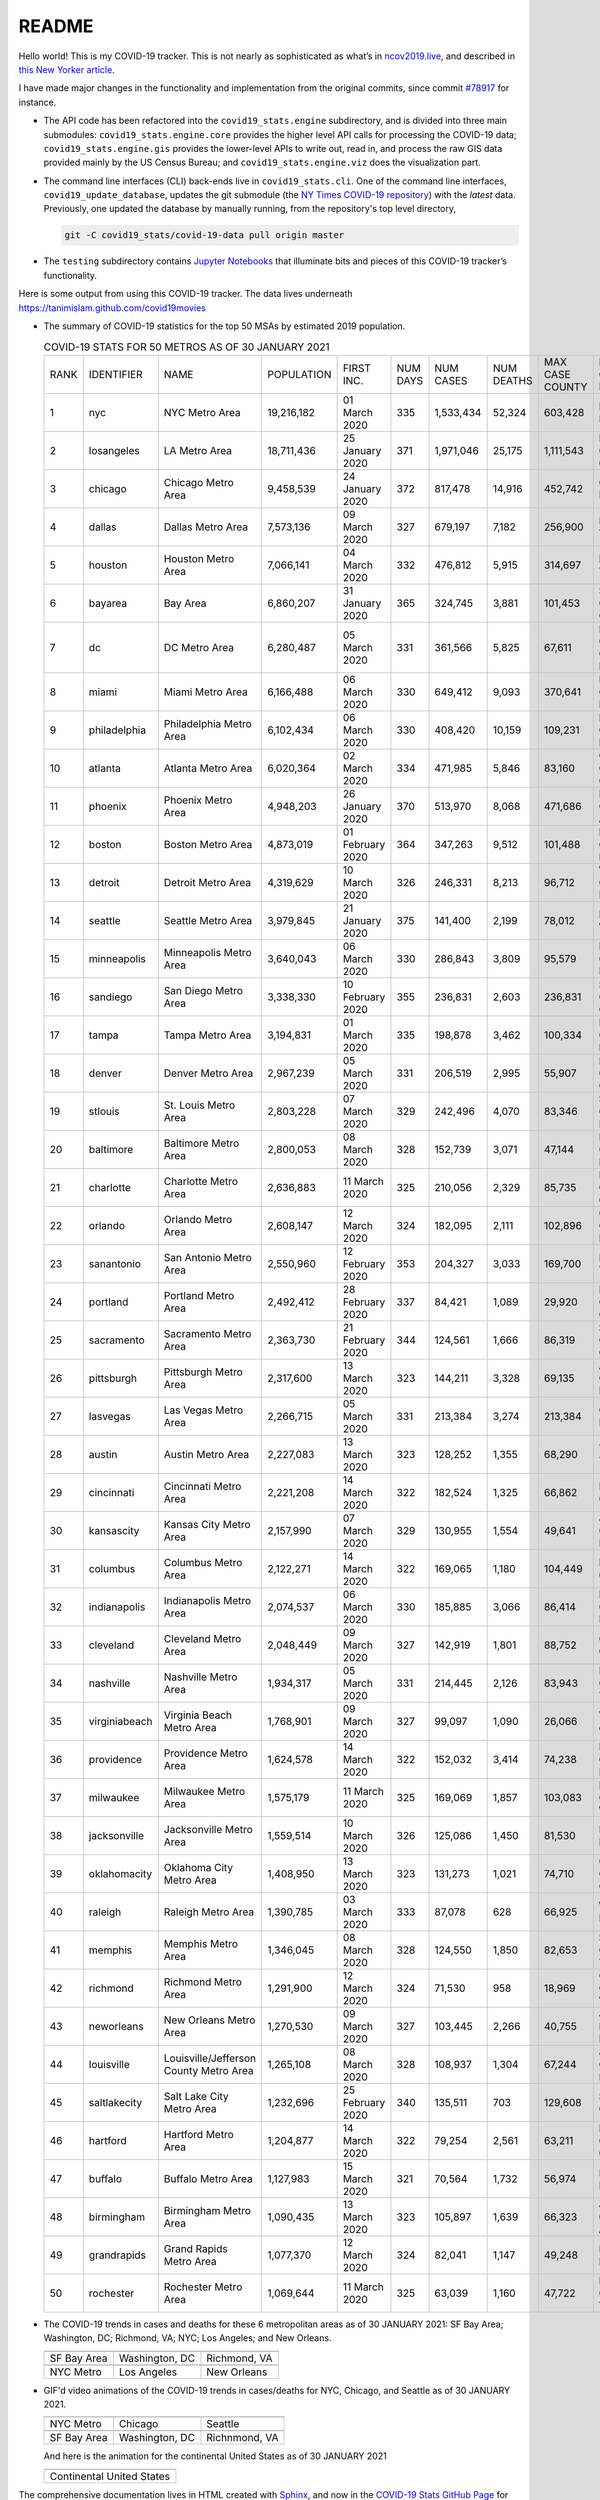 README
======

Hello world! This is my COVID-19 tracker. This is not nearly as sophisticated as what’s in `ncov2019.live`_, and described in `this New Yorker article`_.

I have made major changes in the functionality and implementation from the original commits, since commit `#78917`_ for instance.

* The API code has been refactored into the ``covid19_stats.engine`` subdirectory, and is divided into three main submodules: ``covid19_stats.engine.core`` provides the higher level API calls for processing the COVID-19 data; ``covid19_stats.engine.gis`` provides the lower-level APIs to write out, read in, and process the raw GIS data provided mainly by the US Census Bureau; and ``covid19_stats.engine.viz`` does the visualization part.

* The command line interfaces (CLI) back-ends live in ``covid19_stats.cli``. One of the command line interfaces, ``covid19_update_database``, updates the git submodule (the `NY Times COVID-19 repository`_) with the *latest* data. Previously, one updated the database by manually running, from the repository's top level directory,

  .. code-block:: console

     git -C covid19_stats/covid-19-data pull origin master
  
* The ``testing`` subdirectory contains `Jupyter Notebooks`_ that illuminate bits and pieces of this COVID-19 tracker’s functionality.

Here is some output from using this COVID-19 tracker. The data lives underneath `https://tanimislam.github.com/covid19movies <https://tanimislam.github.com/covid19movies>`_

* The summary of COVID-19 statistics for the top 50 MSAs by estimated 2019 population.
  
  .. list-table:: COVID-19 STATS FOR 50 METROS AS OF 30 JANUARY 2021
     :widths: auto

     * - RANK
       - IDENTIFIER
       - NAME
       - POPULATION
       - FIRST INC.
       - NUM DAYS
       - NUM CASES
       - NUM DEATHS
       - MAX CASE COUNTY
       - MAX CASE COUNTY NAME
     * - 1
       - nyc
       - NYC Metro Area
       - 19,216,182
       - 01 March 2020
       - 335
       - 1,533,434
       - 52,324
       - 603,428
       - New York City, New York
     * - 2
       - losangeles
       - LA Metro Area
       - 18,711,436
       - 25 January 2020
       - 371
       - 1,971,046
       - 25,175
       - 1,111,543
       - Los Angeles County, California
     * - 3
       - chicago
       - Chicago Metro Area
       - 9,458,539
       - 24 January 2020
       - 372
       - 817,478
       - 14,916
       - 452,742
       - Cook County, Illinois
     * - 4
       - dallas
       - Dallas Metro Area
       - 7,573,136
       - 09 March 2020
       - 327
       - 679,197
       - 7,182
       - 256,900
       - Dallas County, Texas
     * - 5
       - houston
       - Houston Metro Area
       - 7,066,141
       - 04 March 2020
       - 332
       - 476,812
       - 5,915
       - 314,697
       - Harris County, Texas
     * - 6
       - bayarea
       - Bay Area
       - 6,860,207
       - 31 January 2020
       - 365
       - 324,745
       - 3,881
       - 101,453
       - Santa Clara County, California
     * - 7
       - dc
       - DC Metro Area
       - 6,280,487
       - 05 March 2020
       - 331
       - 361,566
       - 5,825
       - 67,611
       - Prince George's County, Maryland
     * - 8
       - miami
       - Miami Metro Area
       - 6,166,488
       - 06 March 2020
       - 330
       - 649,412
       - 9,093
       - 370,641
       - Miami-Dade County, Florida
     * - 9
       - philadelphia
       - Philadelphia Metro Area
       - 6,102,434
       - 06 March 2020
       - 330
       - 408,420
       - 10,159
       - 109,231
       - Philadelphia County, Pennsylvania
     * - 10
       - atlanta
       - Atlanta Metro Area
       - 6,020,364
       - 02 March 2020
       - 334
       - 471,985
       - 5,846
       - 83,160
       - Gwinnett County, Georgia
     * - 11
       - phoenix
       - Phoenix Metro Area
       - 4,948,203
       - 26 January 2020
       - 370
       - 513,970
       - 8,068
       - 471,686
       - Maricopa County, Arizona
     * - 12
       - boston
       - Boston Metro Area
       - 4,873,019
       - 01 February 2020
       - 364
       - 347,263
       - 9,512
       - 101,488
       - Middlesex County, Massachusetts
     * - 13
       - detroit
       - Detroit Metro Area
       - 4,319,629
       - 10 March 2020
       - 326
       - 246,331
       - 8,213
       - 96,712
       - Wayne County, Michigan
     * - 14
       - seattle
       - Seattle Metro Area
       - 3,979,845
       - 21 January 2020
       - 375
       - 141,400
       - 2,199
       - 78,012
       - King County, Washington
     * - 15
       - minneapolis
       - Minneapolis Metro Area
       - 3,640,043
       - 06 March 2020
       - 330
       - 286,843
       - 3,809
       - 95,579
       - Hennepin County, Minnesota
     * - 16
       - sandiego
       - San Diego Metro Area
       - 3,338,330
       - 10 February 2020
       - 355
       - 236,831
       - 2,603
       - 236,831
       - San Diego County, California
     * - 17
       - tampa
       - Tampa Metro Area
       - 3,194,831
       - 01 March 2020
       - 335
       - 198,878
       - 3,462
       - 100,334
       - Hillsborough County, Florida
     * - 18
       - denver
       - Denver Metro Area
       - 2,967,239
       - 05 March 2020
       - 331
       - 206,519
       - 2,995
       - 55,907
       - Denver County, Colorado
     * - 19
       - stlouis
       - St. Louis Metro Area
       - 2,803,228
       - 07 March 2020
       - 329
       - 242,496
       - 4,070
       - 83,346
       - St. Louis County, Missouri
     * - 20
       - baltimore
       - Baltimore Metro Area
       - 2,800,053
       - 08 March 2020
       - 328
       - 152,739
       - 3,071
       - 47,144
       - Baltimore County, Maryland
     * - 21
       - charlotte
       - Charlotte Metro Area
       - 2,636,883
       - 11 March 2020
       - 325
       - 210,056
       - 2,329
       - 85,735
       - Mecklenburg County, North Carolina
     * - 22
       - orlando
       - Orlando Metro Area
       - 2,608,147
       - 12 March 2020
       - 324
       - 182,095
       - 2,111
       - 102,896
       - Orange County, Florida
     * - 23
       - sanantonio
       - San Antonio Metro Area
       - 2,550,960
       - 12 February 2020
       - 353
       - 204,327
       - 3,033
       - 169,700
       - Bexar County, Texas
     * - 24
       - portland
       - Portland Metro Area
       - 2,492,412
       - 28 February 2020
       - 337
       - 84,421
       - 1,089
       - 29,920
       - Multnomah County, Oregon
     * - 25
       - sacramento
       - Sacramento Metro Area
       - 2,363,730
       - 21 February 2020
       - 344
       - 124,561
       - 1,666
       - 86,319
       - Sacramento County, California
     * - 26
       - pittsburgh
       - Pittsburgh Metro Area
       - 2,317,600
       - 13 March 2020
       - 323
       - 144,211
       - 3,328
       - 69,135
       - Allegheny County, Pennsylvania
     * - 27
       - lasvegas
       - Las Vegas Metro Area
       - 2,266,715
       - 05 March 2020
       - 331
       - 213,384
       - 3,274
       - 213,384
       - Clark County, Nevada
     * - 28
       - austin
       - Austin Metro Area
       - 2,227,083
       - 13 March 2020
       - 323
       - 128,252
       - 1,355
       - 68,290
       - Travis County, Texas
     * - 29
       - cincinnati
       - Cincinnati Metro Area
       - 2,221,208
       - 14 March 2020
       - 322
       - 182,524
       - 1,325
       - 66,862
       - Hamilton County, Ohio
     * - 30
       - kansascity
       - Kansas City Metro Area
       - 2,157,990
       - 07 March 2020
       - 329
       - 130,955
       - 1,554
       - 49,641
       - Johnson County, Kansas
     * - 31
       - columbus
       - Columbus Metro Area
       - 2,122,271
       - 14 March 2020
       - 322
       - 169,065
       - 1,180
       - 104,449
       - Franklin County, Ohio
     * - 32
       - indianapolis
       - Indianapolis Metro Area
       - 2,074,537
       - 06 March 2020
       - 330
       - 185,885
       - 3,066
       - 86,414
       - Marion County, Indiana
     * - 33
       - cleveland
       - Cleveland Metro Area
       - 2,048,449
       - 09 March 2020
       - 327
       - 142,919
       - 1,801
       - 88,752
       - Cuyahoga County, Ohio
     * - 34
       - nashville
       - Nashville Metro Area
       - 1,934,317
       - 05 March 2020
       - 331
       - 214,445
       - 2,126
       - 83,943
       - Davidson County, Tennessee
     * - 35
       - virginiabeach
       - Virginia Beach Metro Area
       - 1,768,901
       - 09 March 2020
       - 327
       - 99,097
       - 1,090
       - 26,066
       - Virginia Beach city, Virginia
     * - 36
       - providence
       - Providence Metro Area
       - 1,624,578
       - 14 March 2020
       - 322
       - 152,032
       - 3,414
       - 74,238
       - Providence County, Rhode Island
     * - 37
       - milwaukee
       - Milwaukee Metro Area
       - 1,575,179
       - 11 March 2020
       - 325
       - 169,069
       - 1,857
       - 103,083
       - Milwaukee County, Wisconsin
     * - 38
       - jacksonville
       - Jacksonville Metro Area
       - 1,559,514
       - 10 March 2020
       - 326
       - 125,086
       - 1,450
       - 81,530
       - Duval County, Florida
     * - 39
       - oklahomacity
       - Oklahoma City Metro Area
       - 1,408,950
       - 13 March 2020
       - 323
       - 131,273
       - 1,021
       - 74,710
       - Oklahoma County, Oklahoma
     * - 40
       - raleigh
       - Raleigh Metro Area
       - 1,390,785
       - 03 March 2020
       - 333
       - 87,078
       - 628
       - 66,925
       - Wake County, North Carolina
     * - 41
       - memphis
       - Memphis Metro Area
       - 1,346,045
       - 08 March 2020
       - 328
       - 124,550
       - 1,850
       - 82,653
       - Shelby County, Tennessee
     * - 42
       - richmond
       - Richmond Metro Area
       - 1,291,900
       - 12 March 2020
       - 324
       - 71,530
       - 958
       - 18,969
       - Chesterfield County, Virginia
     * - 43
       - neworleans
       - New Orleans Metro Area
       - 1,270,530
       - 09 March 2020
       - 327
       - 103,445
       - 2,266
       - 40,755
       - Jefferson Parish, Louisiana
     * - 44
       - louisville
       - Louisville/Jefferson County Metro Area
       - 1,265,108
       - 08 March 2020
       - 328
       - 108,937
       - 1,304
       - 67,244
       - Jefferson County, Kentucky
     * - 45
       - saltlakecity
       - Salt Lake City Metro Area
       - 1,232,696
       - 25 February 2020
       - 340
       - 135,511
       - 703
       - 129,608
       - Salt Lake County, Utah
     * - 46
       - hartford
       - Hartford Metro Area
       - 1,204,877
       - 14 March 2020
       - 322
       - 79,254
       - 2,561
       - 63,211
       - Hartford County, Connecticut
     * - 47
       - buffalo
       - Buffalo Metro Area
       - 1,127,983
       - 15 March 2020
       - 321
       - 70,564
       - 1,732
       - 56,974
       - Erie County, New York
     * - 48
       - birmingham
       - Birmingham Metro Area
       - 1,090,435
       - 13 March 2020
       - 323
       - 105,897
       - 1,639
       - 66,323
       - Jefferson County, Alabama
     * - 49
       - grandrapids
       - Grand Rapids Metro Area
       - 1,077,370
       - 12 March 2020
       - 324
       - 82,041
       - 1,147
       - 49,248
       - Kent County, Michigan
     * - 50
       - rochester
       - Rochester Metro Area
       - 1,069,644
       - 11 March 2020
       - 325
       - 63,039
       - 1,160
       - 47,722
       - Monroe County, New York

.. _png_figures:
	 
* The COVID-19 trends in cases and deaths for these 6 metropolitan areas as of 30 JANUARY 2021: SF Bay Area; Washington, DC; Richmond, VA; NYC; Los Angeles; and New Orleans.

  .. list-table::
     :widths: auto

     * - |cds_bayarea|
       - |cds_dc|
       - |cds_richmond|
     * - SF Bay Area
       - Washington, DC
       - Richmond, VA
     * - |cds_nyc|
       - |cds_losangeles|
       - |cds_neworleans|
     * - NYC Metro
       - Los Angeles
       - New Orleans

.. _gif_animations:
  
* GIF'd video animations of the COVID-19 trends in cases/deaths for NYC, Chicago, and Seattle as of 30 JANUARY 2021.	  

  .. list-table::
     :widths: auto

     * - |anim_gif_nyc|
       - |anim_gif_chicago|
       - |anim_gif_seattle|
     * - NYC Metro
       - Chicago
       - Seattle
     * - |anim_gif_bayarea|
       - |anim_gif_dc|
       - |anim_gif_richmond|
     * - SF Bay Area
       - Washington, DC
       - Richnmond, VA

  And here is the animation for the continental United States as of 30 JANUARY 2021

  .. list-table::
     :widths: auto

     * - |anim_gif_conus|
     * - Continental United States

The comprehensive documentation lives in HTML created with Sphinx_, and now in the `COVID-19 Stats GitHub Page`_ for this project. To generate the documentation,

* Go to the ``docs`` subdirectory.
* In that directory, run ``make html``.
* Load ``docs/build/html/index.html`` into a browser to see the documentation.
  
.. _`NY Times COVID-19 repository`: https://github.com/nytimes/covid-19-data
.. _`ncov2019.live`: https://ncov2019.live
.. _`this New Yorker article`: https://www.newyorker.com/magazine/2020/03/30/the-high-schooler-who-became-a-covid-19-watchdog
.. _`#78917`: https://github.com/tanimislam/covid19_stats/commit/78917dd20c43bd65320cf51958fa481febef4338
.. _`Jupyter Notebooks`: https://jupyter.org
.. _Basemap: https://matplotlib.org/basemap
.. _`Github flavored Markdown`: https://github.github.com/gfm
.. _reStructuredText: https://docutils.sourceforge.io/rst.html
.. _`Pandas DataFrame`: https://pandas.pydata.org/pandas-docs/stable/reference/api/pandas.DataFrame.htm
.. _MP4: https://en.wikipedia.org/wiki/MPEG-4_Part_14
.. _Sphinx: https://www.sphinx-doc.org/en/master
.. _`COVID-19 Stats GitHub Page`: https://tanimislam.github.io/covid19_stats


.. STATIC IMAGES

.. |cds_bayarea| image:: https://tanimislam.github.io/covid19movies/covid19_bayarea_cds_LATEST.png
   :width: 100%
   :align: middle

.. |cds_dc| image:: https://tanimislam.github.io/covid19movies/covid19_dc_cds_LATEST.png
   :width: 100%
   :align: middle

.. |cds_richmond| image:: https://tanimislam.github.io/covid19movies/covid19_richmond_cds_LATEST.png
   :width: 100%
   :align: middle

.. |cds_nyc| image:: https://tanimislam.github.io/covid19movies/covid19_nyc_cds_LATEST.png
   :width: 100%
   :align: middle

.. |cds_losangeles| image:: https://tanimislam.github.io/covid19movies/covid19_losangeles_cds_LATEST.png
   :width: 100%
   :align: middle

.. |cds_neworleans| image:: https://tanimislam.github.io/covid19movies/covid19_neworleans_cds_LATEST.png
   :width: 100%
   :align: middle
	   
.. GIF ANIMATIONS MSA

.. |anim_gif_nyc| image:: https://tanimislam.github.io/covid19movies/covid19_nyc_LATEST.gif
   :width: 100%
   :align: middle

.. |anim_gif_chicago| image:: https://tanimislam.github.io/covid19movies/covid19_chicago_LATEST.gif
   :width: 100%
   :align: middle

.. |anim_gif_seattle| image:: https://tanimislam.github.io/covid19movies/covid19_seattle_LATEST.gif
   :width: 100%
   :align: middle

.. |anim_gif_bayarea| image:: https://tanimislam.github.io/covid19movies/covid19_bayarea_LATEST.gif
   :width: 100%
   :align: middle

.. |anim_gif_dc| image:: https://tanimislam.github.io/covid19movies/covid19_dc_LATEST.gif
   :width: 100%
   :align: middle

.. |anim_gif_richmond| image:: https://tanimislam.github.io/covid19movies/covid19_richmond_LATEST.gif
   :width: 100%
   :align: middle	   

.. GIF ANIMATIONS CONUS

.. |anim_gif_conus| image:: https://tanimislam.github.io/covid19movies/covid19_conus_LATEST.gif
   :width: 100%
   :align: middle
